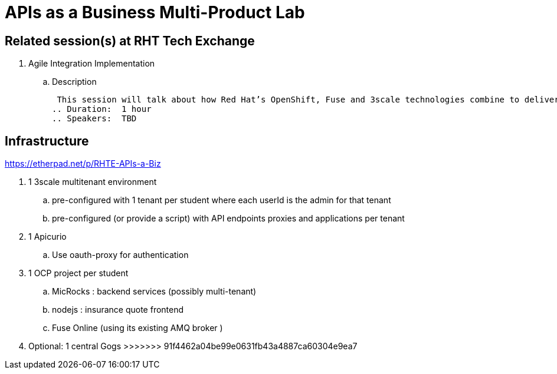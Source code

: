 = APIs as a Business Multi-Product Lab

== Related session(s) at RHT Tech Exchange

. Agile Integration Implementation
.. Description
+
 This session will talk about how Red Hat’s OpenShift, Fuse and 3scale technologies combine to deliver on the vision. The content will cover how containerized workloads can be converted into APIs and easily integrated into new types of applications. We will also provide information on automation and how deployments can be architected for large scale deployment. 
.. Duration:  1 hour
.. Speakers:  TBD

== Infrastructure

https://etherpad.net/p/RHTE-APIs-a-Biz

. 1 3scale multitenant environment
.. pre-configured with 1 tenant per student where each userId is the admin for that tenant
.. pre-configured (or provide a script) with API endpoints proxies and applications per tenant

. 1 Apicurio
.. Use oauth-proxy for authentication

. 1 OCP project per student
.. MicRocks :  backend services  (possibly multi-tenant) 
.. nodejs :     insurance quote frontend
.. Fuse Online  (using its existing AMQ broker )

. Optional:   1 central Gogs
>>>>>>> 91f4462a04be99e0631fb43a4887ca60304e9ea7
